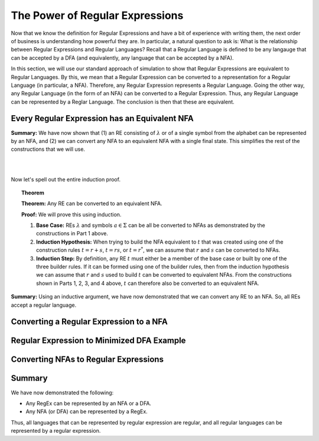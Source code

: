 .. This file is part of the OpenDSA eTextbook project. See
.. http://opendsa.org for more details.
.. Copyright (c) 2012-2020 by the OpenDSA Project Contributors, and
.. distributed under an MIT open source license.

.. avmetadata::
   :author: Mostafa Mohammed and Cliff Shaffer
   :satisfies: Regular Expressions
   :topic: Regular Expressions
   :keyword: Regular Expressions; Regular Languages


The Power of Regular Expressions
================================

Now that we know the definition for Regular Expressions and have a bit
of experience with writing them, the next order of business is
understanding how powerful they are.
In particular, a natural question to ask is:
What is the relationship between Regular Expressions and Regular
Languages?
Recall that a Regular Language is defined to be any langauge that can
be accepted by a DFA (and equivalently, any language that can be
accepted by a NFA).

In this section, we will use our standard approach of simulation to
show that Regular Expressions are equivalent to Regular Languages.
By this, we mean that a Regular Expression can be converted to a
representation for a Regular Language (in particular, a NFA).
Therefore, any Regular Expression represents a Regular Language.
Going the other way, any Regular Language (in the form of an NFA) can
be converted to a Regular Expression.
Thus, any Regular Language can be represented by a Reglar Language.
The conclusion is then that these are equivalent.


Every Regular Expression has an Equivalent NFA
----------------------------------------------

.. inlineav:: RegEx2NFA1FS ff
   :links: DataStructures/FLA/FLA.css AV/PIFLA/Regular/RegEx2NFA1FS.css
   :scripts: DataStructures/FLA/FA.js DataStructures/PIFrames.js AV/PIFLA/Regular/RegEx2NFA1FS.js
   :output: show
   :keyword: Regular Expressions; Regular Languages

**Summary:** We have now shown that (1) an RE consisting of
:math:`\lambda` or of a single symbol from the alphabet can be
represented by an NFA, and (2) we can convert any NFA to an equivalent
NFA with a single final state.
This simplifies the rest of the constructions that we will use.

.. inlineav:: RegEx2NFAorFS ff
   :links: DataStructures/FLA/FLA.css AV/PIFLA/Regular/RegEx2NFAorFS.css
   :scripts: DataStructures/FLA/FA.js DataStructures/PIFrames.js AV/PIFLA/Regular/RegEx2NFAorFS.js
   :output: show
   :keyword: Regular Expressions; Regular Languages

|

.. inlineav:: RegEx2NFAcatFS ff
   :links: DataStructures/FLA/FLA.css AV/PIFLA/Regular/RegEx2NFAcatFS.css
   :scripts: DataStructures/FLA/FA.js DataStructures/PIFrames.js AV/PIFLA/Regular/RegEx2NFAcatFS.js
   :output: show
   :keyword: Regular Expressions; Regular Languages

|

.. inlineav:: RegEx2NFAstarFS ff
   :links: DataStructures/FLA/FLA.css AV/PIFLA/Regular/RegEx2NFAstarFS.css
   :scripts: DataStructures/FLA/FA.js DataStructures/PIFrames.js AV/PIFLA/Regular/RegEx2NFAstarFS.js
   :output: show
   :keyword: Regular Expressions; Regular Languages

Now let's spell out the entire induction proof.

.. topic:: Theorem

   **Theorem:** Any RE can be converted to an equivalent NFA.

   **Proof:** We will prove this using induction.

   #. **Base Case:** REs :math:`\lambda` and symbols
      :math:`a \in \Sigma` can be all be converted to NFAs as
      demonstrated by the constructions in Part 1 above.

   #. **Induction Hypothesis:** When trying to build the NFA
      equivalent to :math:`t` that was created using one of the
      construction rules :math:`t = r + s`,
      :math:`t = rs`, or :math:`t = r^*`, we can assume that
      :math:`r` and :math:`s` can be converted to NFAs.

   #. **Induction Step:** By definition, any RE :math:`t` must
      either be a member of the base case or built by one of the three
      builder rules.
      If it can be formed using one of the builder rules,
      then from the induction hypothesis we can assume
      that :math:`r` and :math:`s` used to build :math:`t` can be
      converted to equivalent NFAs.
      From the constructions shown in Parts 1, 2, 3, and 4 above,
      :math:`t` can therefore also be converted to an equivalent NFA.

**Summary:** Using an inductive argument, we have now demonstrated
that we can convert any RE to an NFA.
So, all REs accept a regular language.


Converting a Regular Expression to a NFA
----------------------------------------

.. inlineav:: RegEx2NFAExampleFS ff
   :links: DataStructures/FLA/FLA.css AV/PIFLA/Regular/RegEx2NFAExampleFS.css
   :scripts:  DataStructures/FLA/FA.js DataStructures/PIFrames.js AV/PIFLA/Regular/RegEx2NFAExampleFS.js
   :output: show
   :keyword: Regular Expressions; Regular Languages


Regular Expression to Minimized DFA Example
-------------------------------------------

.. inlineav:: REtoMinimizedDFACON ss
   :links:   DataStructures/FLA/FLA.css AV/VisFormalLang/Regular/REtoMinimizedDFACON.css
   :scripts: lib/underscore.js lib/paper-core.min.js DataStructures/FLA/FA.js DataStructures/FLA/Discretizer.js DataStructures/FLA/REtoFAController.js AV/VisFormalLang/Regular/REtoMinimizedDFACON.js
   :output: show
   :keyword: Regular Expressions; Regular Languages


Converting NFAs to Regular Expressions
---------------------------------------------------

.. inlineav:: ConvertRLREFS ff
   :links: DataStructures/FLA/FLA.css AV/PIFLA/Regular/ConvertRLREFS.css
   :scripts: DataStructures/FLA/FA.js DataStructures/PIFrames.js DataStructures/FLA/PDA.js AV/Obsolete/FL_resources/ParseTree.js AV/PIFLA/Regular/ConvertRLREFS.js
   :output: show
   :keyword: Regular Expressions; Regular Languages


Summary
-------

We have now demonstrated the following:

* Any RegEx can be represented by an NFA or a DFA.
* Any NFA (or DFA) can be represented by a RegEx.

Thus, all languages that can be represented by regular
expression are regular, and all regular languages can be represented
by a regular expression.
